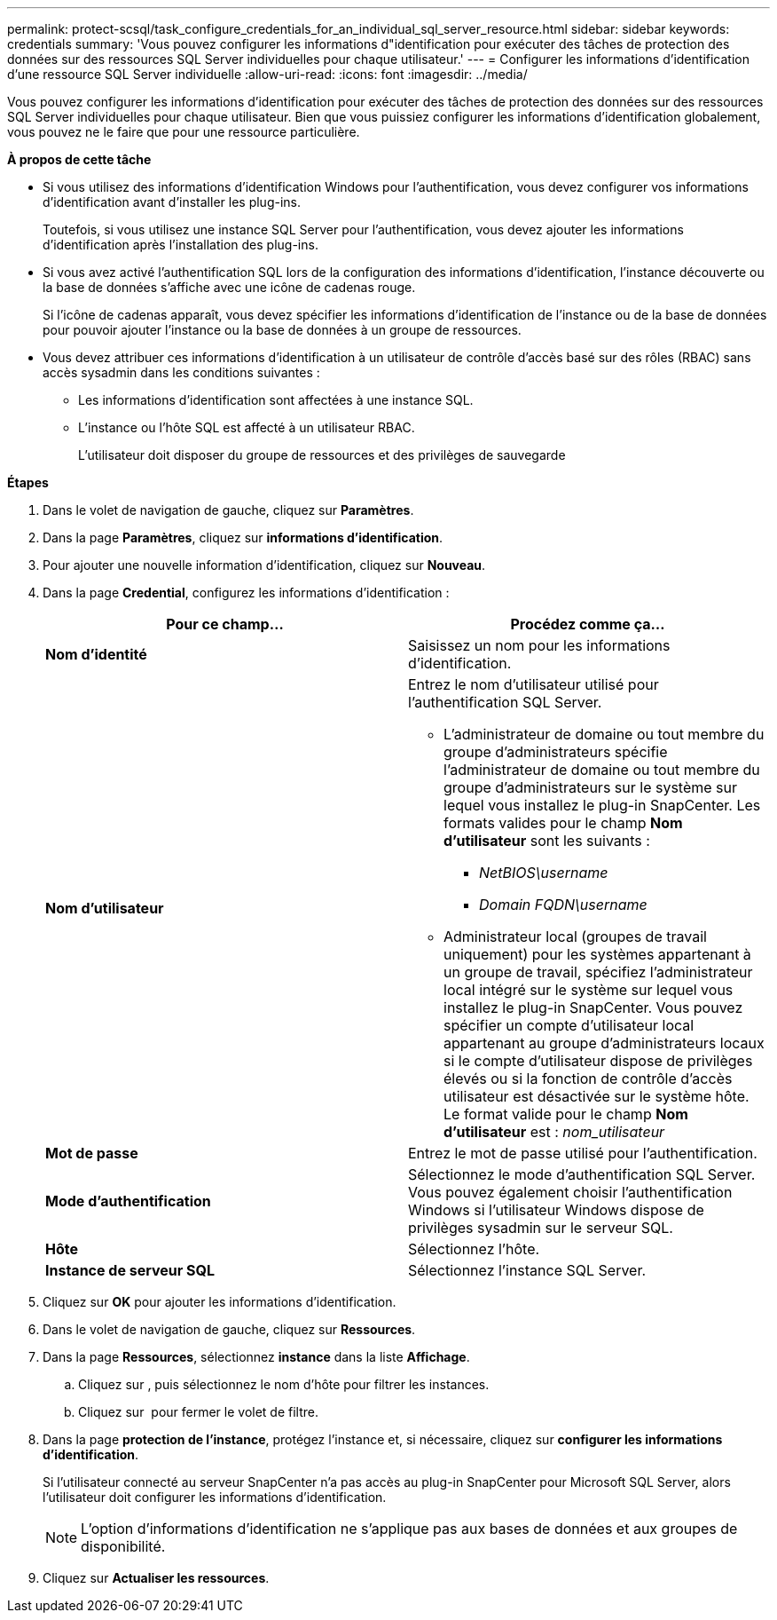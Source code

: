 ---
permalink: protect-scsql/task_configure_credentials_for_an_individual_sql_server_resource.html 
sidebar: sidebar 
keywords: credentials 
summary: 'Vous pouvez configurer les informations d"identification pour exécuter des tâches de protection des données sur des ressources SQL Server individuelles pour chaque utilisateur.' 
---
= Configurer les informations d'identification d'une ressource SQL Server individuelle
:allow-uri-read: 
:icons: font
:imagesdir: ../media/


[role="lead"]
Vous pouvez configurer les informations d'identification pour exécuter des tâches de protection des données sur des ressources SQL Server individuelles pour chaque utilisateur. Bien que vous puissiez configurer les informations d'identification globalement, vous pouvez ne le faire que pour une ressource particulière.

*À propos de cette tâche*

* Si vous utilisez des informations d'identification Windows pour l'authentification, vous devez configurer vos informations d'identification avant d'installer les plug-ins.
+
Toutefois, si vous utilisez une instance SQL Server pour l'authentification, vous devez ajouter les informations d'identification après l'installation des plug-ins.

* Si vous avez activé l'authentification SQL lors de la configuration des informations d'identification, l'instance découverte ou la base de données s'affiche avec une icône de cadenas rouge.
+
Si l'icône de cadenas apparaît, vous devez spécifier les informations d'identification de l'instance ou de la base de données pour pouvoir ajouter l'instance ou la base de données à un groupe de ressources.

* Vous devez attribuer ces informations d'identification à un utilisateur de contrôle d'accès basé sur des rôles (RBAC) sans accès sysadmin dans les conditions suivantes :
+
** Les informations d'identification sont affectées à une instance SQL.
** L'instance ou l'hôte SQL est affecté à un utilisateur RBAC.
+
L'utilisateur doit disposer du groupe de ressources et des privilèges de sauvegarde





*Étapes*

. Dans le volet de navigation de gauche, cliquez sur *Paramètres*.
. Dans la page *Paramètres*, cliquez sur *informations d'identification*.
. Pour ajouter une nouvelle information d'identification, cliquez sur *Nouveau*.
. Dans la page *Credential*, configurez les informations d'identification :
+
|===
| Pour ce champ... | Procédez comme ça... 


 a| 
*Nom d'identité*
 a| 
Saisissez un nom pour les informations d'identification.



 a| 
*Nom d'utilisateur*
 a| 
Entrez le nom d'utilisateur utilisé pour l'authentification SQL Server.

** L'administrateur de domaine ou tout membre du groupe d'administrateurs spécifie l'administrateur de domaine ou tout membre du groupe d'administrateurs sur le système sur lequel vous installez le plug-in SnapCenter. Les formats valides pour le champ *Nom d'utilisateur* sont les suivants :
+
*** _NetBIOS\username_
*** _Domain FQDN\username_


** Administrateur local (groupes de travail uniquement) pour les systèmes appartenant à un groupe de travail, spécifiez l'administrateur local intégré sur le système sur lequel vous installez le plug-in SnapCenter. Vous pouvez spécifier un compte d'utilisateur local appartenant au groupe d'administrateurs locaux si le compte d'utilisateur dispose de privilèges élevés ou si la fonction de contrôle d'accès utilisateur est désactivée sur le système hôte. Le format valide pour le champ *Nom d'utilisateur* est : _nom_utilisateur_




 a| 
*Mot de passe*
 a| 
Entrez le mot de passe utilisé pour l'authentification.



 a| 
*Mode d'authentification*
 a| 
Sélectionnez le mode d'authentification SQL Server. Vous pouvez également choisir l'authentification Windows si l'utilisateur Windows dispose de privilèges sysadmin sur le serveur SQL.



 a| 
*Hôte*
 a| 
Sélectionnez l'hôte.



 a| 
*Instance de serveur SQL*
 a| 
Sélectionnez l'instance SQL Server.

|===
. Cliquez sur *OK* pour ajouter les informations d'identification.
. Dans le volet de navigation de gauche, cliquez sur *Ressources*.
. Dans la page *Ressources*, sélectionnez *instance* dans la liste *Affichage*.
+
.. Cliquez sur image:../media/filter_icon.gif[""], puis sélectionnez le nom d'hôte pour filtrer les instances.
.. Cliquez sur image:../media/filter_icon.gif[""] pour fermer le volet de filtre.


. Dans la page *protection de l'instance*, protégez l'instance et, si nécessaire, cliquez sur *configurer les informations d'identification*.
+
Si l'utilisateur connecté au serveur SnapCenter n'a pas accès au plug-in SnapCenter pour Microsoft SQL Server, alors l'utilisateur doit configurer les informations d'identification.

+

NOTE: L'option d'informations d'identification ne s'applique pas aux bases de données et aux groupes de disponibilité.

. Cliquez sur *Actualiser les ressources*.

